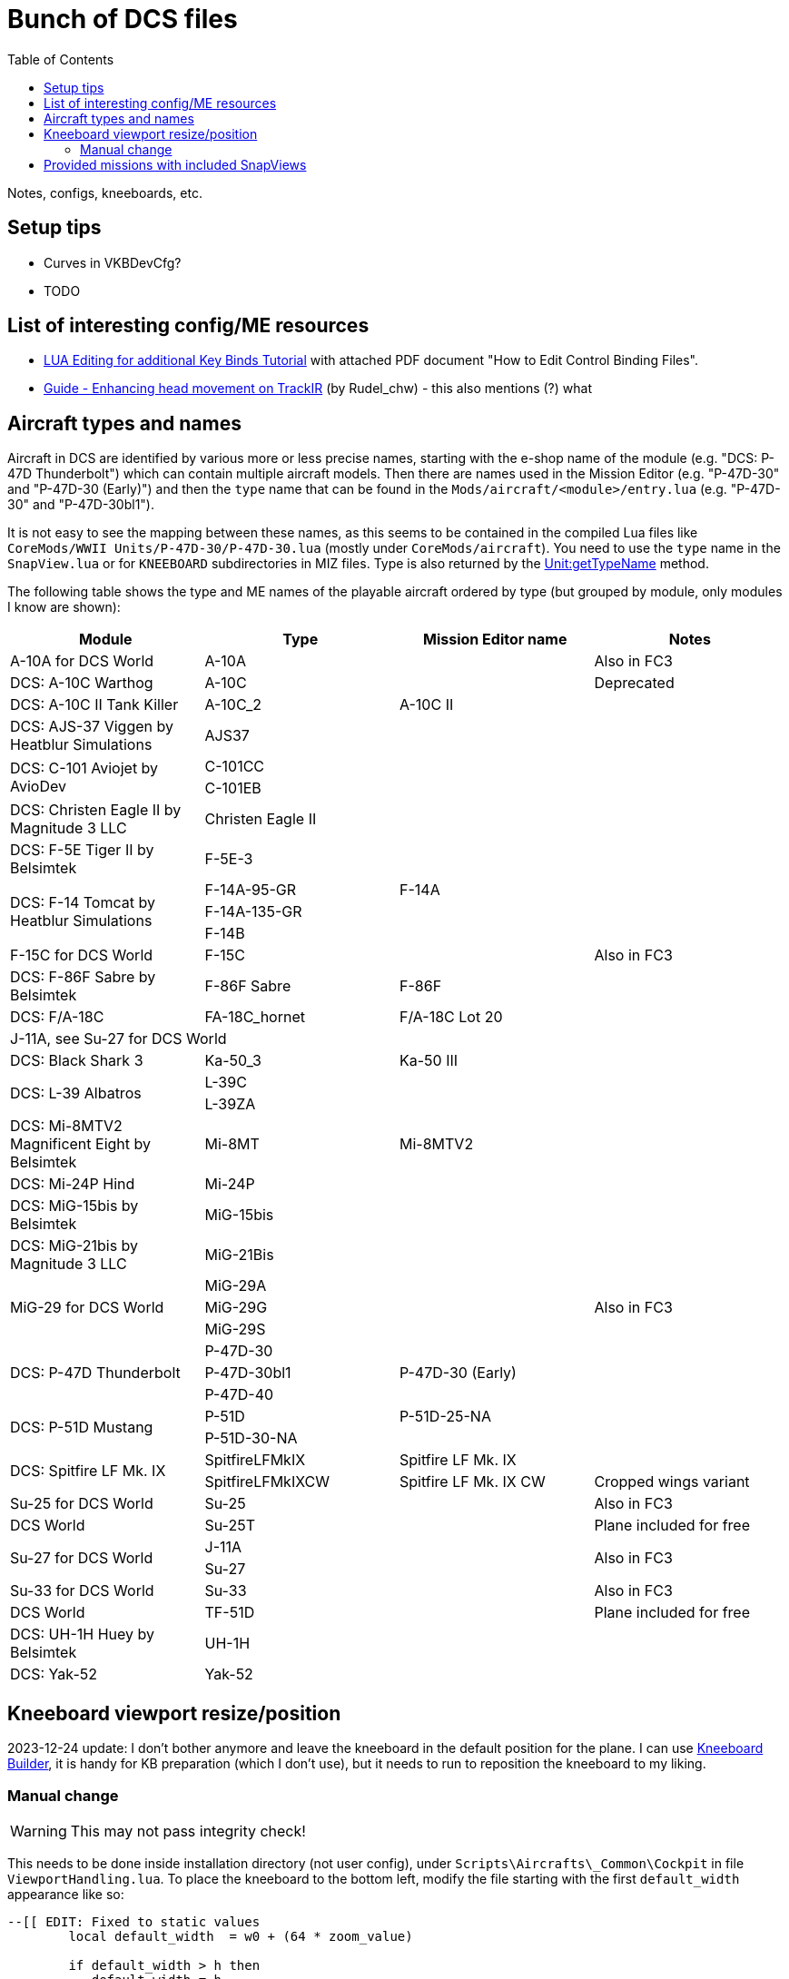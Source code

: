 :toc:
= Bunch of DCS files

Notes, configs, kneeboards, etc.

== Setup tips

* Curves in VKBDevCfg?
* TODO

== List of interesting config/ME resources

* https://forum.dcs.world/topic/270080-lua-editing-for-additional-key-binds-tutorial-no-discussion-here-please/[LUA Editing for additional Key Binds Tutorial]
with attached PDF document "How to Edit Control Binding Files".
* https://forum.dcs.world/topic/158413-guide-enhancing-head-movement-on-trackir[Guide - Enhancing head movement on TrackIR]
(by Rudel_chw) - this also mentions (?) what

== Aircraft types and names

Aircraft in DCS are identified by various more or less precise names, starting with the e-shop
name of the module (e.g. "DCS: P-47D Thunderbolt") which can contain multiple aircraft models.
Then there are names used in the Mission Editor (e.g. "P-47D-30" and "P-47D-30 (Early)") and then
the `type` name that can be found in the `Mods/aircraft/<module>/entry.lua` (e.g. "P-47D-30"
and "P-47D-30bl1").

It is not easy to see the mapping between these names, as this seems to be contained in the compiled
Lua files like `CoreMods/WWII Units/P-47D-30/P-47D-30.lua` (mostly under `CoreMods/aircraft`).
You need to use the `type` name in the `SnapView.lua` or for `KNEEBOARD` subdirectories in MIZ files.
Type is also returned by the https://wiki.hoggitworld.com/view/DCS_func_getTypeName[Unit:getTypeName] method.

The following table shows the type and ME names of the playable aircraft ordered by type
(but grouped by module, only modules I know are shown):

|===
| Module | Type | Mission Editor name | Notes

| A-10A for DCS World 2+| A-10A | Also in FC3
| DCS: A-10C Warthog 2+| A-10C | Deprecated
| DCS: A-10C II Tank Killer | A-10C_2 | A-10C II |
| DCS: AJS-37 Viggen by Heatblur Simulations 2+| AJS37 |
.2+| DCS: C-101 Aviojet by AvioDev 2+| C-101CC |
2+| C-101EB |
| DCS: Christen Eagle II by Magnitude 3 LLC 2+| Christen Eagle II |
| DCS: F-5E Tiger II by Belsimtek 2+| F-5E-3 |
.3+| DCS: F-14 Tomcat by Heatblur Simulations | F-14A-95-GR | F-14A |
2+| F-14A-135-GR |
2+| F-14B |
| F-15C for DCS World 2+| F-15C | Also in FC3
| DCS: F-86F Sabre by Belsimtek | F-86F Sabre | F-86F |
| DCS: F/A-18C | FA-18C_hornet | F/A-18C Lot 20 |
4+| J-11A, see Su-27 for DCS World
| DCS: Black Shark 3 | Ka-50_3 | Ka-50 III |
.2+| DCS: L-39 Albatros 2+| L-39C |
2+| L-39ZA |
| DCS: Mi-8MTV2 Magnificent Eight by Belsimtek | Mi-8MT | Mi-8MTV2 |
| DCS: Mi-24P Hind 2+| Mi-24P |
| DCS: MiG-15bis by Belsimtek 2+| MiG-15bis |
| DCS: MiG-21bis by Magnitude 3 LLC 2+| MiG-21Bis |
.3+| MiG-29 for DCS World 2+| MiG-29A .3+| Also in FC3
2+| MiG-29G
2+| MiG-29S
.3+| DCS: P-47D Thunderbolt 2+| P-47D-30 |
| P-47D-30bl1 | P-47D-30 (Early) |
2+| P-47D-40 |
.2+| DCS: P-51D Mustang | P-51D | P-51D-25-NA |
2+| P-51D-30-NA |    
.2+| DCS: Spitfire LF Mk. IX | SpitfireLFMkIX | Spitfire LF Mk. IX |
| SpitfireLFMkIXCW | Spitfire LF Mk. IX CW | Cropped wings variant    
| Su-25 for DCS World 2+| Su-25 | Also in FC3
| DCS World 2+| Su-25T | Plane included for free
.2+| Su-27 for DCS World 2+| J-11A .2+| Also in FC3  
2+| Su-27
| Su-33 for DCS World 2+| Su-33 | Also in FC3
| DCS World 2+| TF-51D | Plane included for free
| DCS: UH-1H Huey by Belsimtek 2+| UH-1H | 
| DCS: Yak-52 2+| Yak-52 | 
|===

== Kneeboard viewport resize/position

2023-12-24 update:
I don't bother anymore and leave the kneeboard in the default position for the plane.
I can use https://dcskneeboardbuilder.com/[Kneeboard Builder], it is handy for KB preparation
(which I don't use), but it needs to run to reposition the kneeboard to my liking.

=== Manual change

[WARNING]
This may not pass integrity check!

This needs to be done inside installation directory (not user config), under `Scripts\Aircrafts\_Common\Cockpit` in file `ViewportHandling.lua`.
To place the kneeboard to the bottom left, modify the file starting with the first `default_width` appearance like so:

[source,lua]
----
--[[ EDIT: Fixed to static values
	local default_width  = w0 + (64 * zoom_value)

	if default_width > h then
	   default_width = h
	end
	
	if default_width > 0.5 * w then
	   default_width = 0.5 * w
	end
		
	local default_height = default_width / aspect
--]]
	local default_width  = 768
	local default_height = 1024

	local default_y      = h - default_height
	local default_x = 30 -- for left side controls to be on screen too
--[[ EDIT: Fixed to static values
	local default_x      = w - default_width - x0
	if  is_left then
		default_x   = x0
	end
--]]
----

== Provided missions with included SnapViews

In Mods/aircraft:

----
$ for i in */Missions/*/*.miz; do unzip -l "$i" | grep -iq SnapViews.lua && echo $i ; done
FA-18C/Missions/QuickStart/IA-FA-18C-Syria-Gauntlet.miz
Flaming Cliffs/Missions/Campaigns/CWW-Outro.miz
P-47D-30/Missions/QuickStart/P-47D - Caucasus -Train Strafe.miz
P-47D-30/Missions/QuickStart/P47D-IA-Caucasus-Low Level Hell.miz
P-51D/Missions/QuickStart/P-5125 - Caucasus - Train Strafe.miz
P-51D/Missions/QuickStart/P-5130 - Caucasus -Train Strafe.miz
P-51D/Missions/QuickStart/P51D-IA-Caucasus-Low Level Hell.miz
SpitfireLFMkIX/Missions/QuickStart/Spitfire - Caucasus - Train Strafe.miz
SpitfireLFMkIX/Missions/QuickStart/Spitfire(CW) - Caucasus -Train Strafe.miz
SpitfireLFMkIX/Missions/QuickStart/SPITFIRE-IA-Caucasus-Low Level Hell.miz
----
